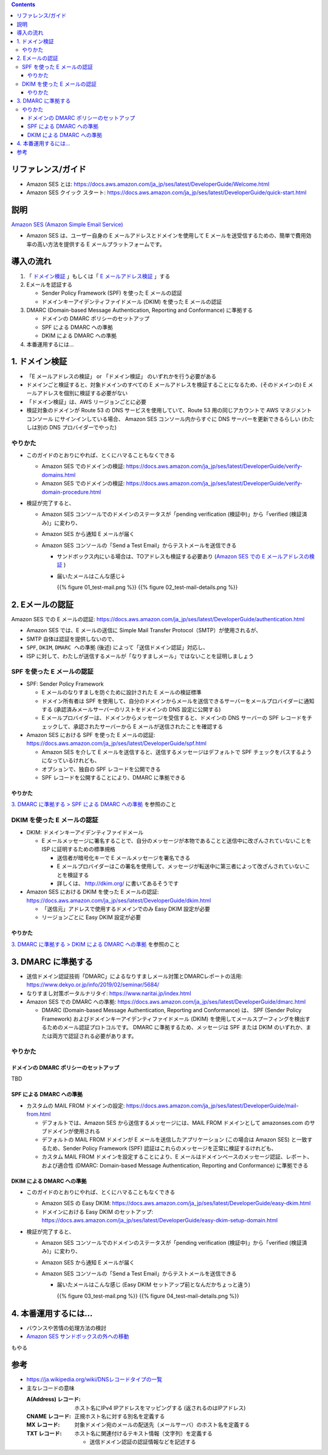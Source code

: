 .. title: Amazon SES でメールを送信する
.. tags: aws
.. date: 2019-12-23
.. updated: 2020-01-06
.. slug: index
.. status: published


.. raw:: html

  <details>
    <summary>目次</summary>

.. contents::

.. raw:: html

  </details>


リファレンス/ガイド
====================
* Amazon SES とは: https://docs.aws.amazon.com/ja_jp/ses/latest/DeveloperGuide/Welcome.html
* Amazon SES クイック スタート: https://docs.aws.amazon.com/ja_jp/ses/latest/DeveloperGuide/quick-start.html

説明
====
`Amazon SES (Amazon Simple Email Service) <https://docs.aws.amazon.com/ja_jp/ses/latest/DeveloperGuide/Welcome.html>`_

* Amazon SES は、ユーザー自身の E メールアドレスとドメインを使用して E メールを送受信するための、簡単で費用効率の高い方法を提供する E メールプラットフォームです。


導入の流れ
==========

1. 「 `ドメイン検証 <https://docs.aws.amazon.com/ja_jp/ses/latest/DeveloperGuide/verify-domains.html>`_ 」もしくは「 `E メールアドレス検証 <https://docs.aws.amazon.com/ja_jp/ses/latest/DeveloperGuide/verify-email-addresses.html>`_ 」する
2. Eメールを認証する

   * Sender Policy Framework (SPF)  を使った E メールの認証
   * ドメインキーアイデンティファイドメール (DKIM) を使った E メールの認証

3. DMARC (Domain-based Message Authentication, Reporting and Conformance) に準拠する

   * ドメインの DMARC ポリシーのセットアップ
   * SPF による DMARC への準拠
   * DKIM による DMARC への準拠

4. 本番運用するには...


1. ドメイン検証
================
* 「E メールアドレスの検証」 or 「ドメイン検証」 のいずれかを行う必要がある
* ドメインごと検証すると、対象ドメインのすべての E メールアドレスを検証することになるため、(そのドメインの) E メールアドレスを個別に検証する必要がない
* 「ドメイン検証」は、AWS リージョンごとに必要
* 検証対象のドメインが Route 53 の DNS サービスを使用していて、Route 53 用の同じアカウントで AWS マネジメントコンソール にサインインしている場合、
  Amazon SES コンソール内からすぐに DNS サーバーを更新できるらしい (わたしは別の DNS プロバイダーでやった)

やりかた
---------
* このガイドのとおりにやれば、とくにハマることもなくできる

  * Amazon SES でのドメインの検証: https://docs.aws.amazon.com/ja_jp/ses/latest/DeveloperGuide/verify-domains.html
  * Amazon SES でのドメインの検証: https://docs.aws.amazon.com/ja_jp/ses/latest/DeveloperGuide/verify-domain-procedure.html

* 検証が完了すると、

  * Amazon SES コンソールでのドメインのステータスが「pending verification (検証中)」から「verified (検証済み)」に変わり、
  * Amazon SES から通知 E メールが届く
  * Amazon SES コンソールの「Send a Test Email」からテストメールを送信できる

    * サンドボックス内にいる場合は、TOアドレスも検証する必要あり (`Amazon SES での E メールアドレスの検証 <https://docs.aws.amazon.com/ja_jp/ses/latest/DeveloperGuide/verify-email-addresses.html>`_ )
    * 届いたメールはこんな感じ↓

      {{% figure 01_test-mail.png %}} {{% figure 02_test-mail-details.png %}}


2. Eメールの認証
=================

Amazon SES での E メールの認証: https://docs.aws.amazon.com/ja_jp/ses/latest/DeveloperGuide/authentication.html

* Amazon SES では、E メールの送信に Simple Mail Transfer Protocol（SMTP）が使用されるが、
* SMTP 自体は認証を提供しないので、
* ``SPF``, ``DKIM``, ``DMARC への準拠`` (後述) によって「送信ドメイン認証」対応し、
* ISP に対して、わたしが送信するメールが「なりすましメール」ではないことを証明しましょう


SPF を使った E メールの認証
----------------------------
* SPF: Sender Policy Framework

  * E メールのなりすましを防ぐために設計された E メールの検証標準
  * ドメイン所有者は SPF を使用して、自分のドメインからメールを送信できるサーバーをメールプロバイダーに通知する (承認済みメールサーバーのリストをドメインの DNS 設定に公開する)
  * E メールプロバイダーは、ドメインからメッセージを受信すると、ドメインの DNS サーバーの SPF レコードをチェックして、承認されたサーバーから E メールが送信されたことを確認する

* Amazon SES における SPF を使った E メールの認証: https://docs.aws.amazon.com/ja_jp/ses/latest/DeveloperGuide/spf.html

  * Amazon SES を介して E メールを送信すると、送信するメッセージはデフォルトで SPF チェックをパスするようになっているけれども、
  * オプションで、独自の SPF レコードを公開できる
  * SPF レコードを公開することにより、DMARC に準拠できる

やりかた
^^^^^^^^^
`3. DMARC に準拠する > SPF による DMARC への準拠 <#dmarc>`_ を参照のこと


DKIM を使った E メールの認証
-----------------------------
* DKIM: ドメインキーアイデンティファイドメール

  * E メールメッセージに署名することで、自分のメッセージが本物であることと送信中に改ざんされていないことを ISP に証明するための標準規格

    * 送信者が暗号化キーで E メールメッセージを署名できる
    * E メールプロバイダーはこの署名を使用して、メッセージが転送中に第三者によって改ざんされていないことを検証する
    * 詳しくは、 http://dkim.org/ に書いてあるそうです

* Amazon SES における DKIM を使った E メールの認証: https://docs.aws.amazon.com/ja_jp/ses/latest/DeveloperGuide/dkim.html

  * 「送信元」アドレスで使用するドメインでのみ Easy DKIM 設定が必要
  * リージョンごとに Easy DKIM 設定が必要

やりかた
^^^^^^^^^
`3. DMARC に準拠する > DKIM による DMARC への準拠 <#dmarc>`_ を参照のこと


3. DMARC に準拠する
===================
* 送信ドメイン認証技術「DMARC」によるなりすましメール対策とDMARCレポートの活用: https://www.dekyo.or.jp/info/2019/02/seminar/5684/
* なりすまし対策ポータルナリタイ: https://www.naritai.jp/index.html
* Amazon SES での DMARC への準拠: https://docs.aws.amazon.com/ja_jp/ses/latest/DeveloperGuide/dmarc.html

  * DMARC (Domain-based Message Authentication, Reporting and Conformance) は、
    SPF (Sender Policy Framework) およびドメインキーアイデンティファイドメール (DKIM) を使用してメールスプーフィングを検出するためのメール認証プロトコルです。
    DMARC に準拠するため、メッセージは SPF または DKIM のいずれか、または両方で認証される必要があります。

やりかた
---------

ドメインの DMARC ポリシーのセットアップ
^^^^^^^^^^^^^^^^^^^^^^^^^^^^^^^^^^^^^^^^
TBD

SPF による DMARC への準拠
^^^^^^^^^^^^^^^^^^^^^^^^^^
* カスタムの MAIL FROM ドメインの設定: https://docs.aws.amazon.com/ja_jp/ses/latest/DeveloperGuide/mail-from.html

  * デフォルトでは、Amazon SES から送信するメッセージには、MAIL FROM ドメインとして amazonses.com のサブドメインが使用される
  * デフォルトの MAIL FROM ドメインが E メールを送信したアプリケーション (この場合は Amazon SES) と一致するため、Sender Policy Framework (SPF) 認証はこれらのメッセージを正常に検証するけれども、
  * カスタム MAIL FROM ドメインを設定することにより、E メールはドメインベースのメッセージ認証、レポート、および適合性 (DMARC: Domain-based Message Authentication, Reporting and Conformance) に準拠できる

DKIM による DMARC への準拠
^^^^^^^^^^^^^^^^^^^^^^^^^^
* このガイドのとおりにやれば、とくにハマることもなくできる

  * Amazon SES の Easy DKIM: https://docs.aws.amazon.com/ja_jp/ses/latest/DeveloperGuide/easy-dkim.html
  * ドメインにおける Easy DKIM のセットアップ: https://docs.aws.amazon.com/ja_jp/ses/latest/DeveloperGuide/easy-dkim-setup-domain.html

* 検証が完了すると、

  * Amazon SES コンソールでのドメインのステータスが「pending verification (検証中)」から「verified (検証済み)」に変わり、
  * Amazon SES から通知 E メールが届く
  * Amazon SES コンソールの「Send a Test Email」からテストメールを送信できる

    * 届いたメールはこんな感じ (Easy DKIM セットアップ前となんだかちょっと違う)

      {{% figure 03_test-mail.png %}} {{% figure 04_test-mail-details.png %}}


4. 本番運用するには...
======================

* バウンスや苦情の処理方法の検討
* `Amazon SES サンドボックスの外への移動 <https://docs.aws.amazon.com/ja_jp/ses/latest/DeveloperGuide/request-production-access.html>`_

もやる


参考
=====
* `https://ja.wikipedia.org/wiki/DNSレコードタイプの一覧 <https://ja.wikipedia.org/wiki/DNSレコードタイプの一覧>`_
* 主なレコードの意味

  :A(Address) レコード: ホスト名にIPv4 IPアドレスをマッピングする (返されるのはIPアドレス)
  :CNAME レコード: 正規ホスト名に対する別名を定義する
  :MX レコード: 対象ドメイン宛のメールの配送先（メールサーバ）のホスト名を定義する
  :TXT レコード: ホスト名に関連付けるテキスト情報（文字列）を定義する

    * 送信ドメイン認証の認証情報などを記述する




